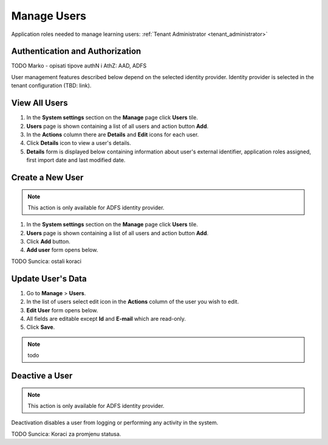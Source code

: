 .. _manage_users:

Manage Users
============

Application roles needed to manage learning users: :ref:`Tenant Administrator <tenant_administrator>`

Authentication and Authorization
^^^^^^^^^^^^^^^^^^^^^^^^^^^^^^^^^^^^^^^^

TODO Marko - opisati tipove authN i AthZ: AAD, ADFS

User management features described below depend on the selected identity provider. Identity provider is selected in the tenant configuration (TBD: link).


View All Users
^^^^^^^^^^^^^^

#. In the **System settings** section on the **Manage** page click **Users** tile.
#. **Users** page is shown containing a list of all users and action button **Add**.
#. In the **Actions** column there are **Details** and **Edit** icons for each user.
#. Click **Details** icon to view a user's details.
#. **Details** form is displayed below containing information about user's external identifier, application roles assigned, first import date and last modified date.

Create a New User
^^^^^^^^^^^^^^

.. note:: This action is only available for ADFS identity provider.

#. In the **System settings** section on the **Manage** page click **Users** tile.
#. **Users** page is shown containing a list of all users and action button **Add**.
#. Click **Add** button.
#. **Add user** form opens below.

TODO Suncica: ostali koraci

Update User's Data
^^^^^^^^^^^^^^

#. Go to **Manage** > **Users**.
#. In the list of users select edit icon in the **Actions** column of the user you wish to edit.
#. **Edit User** form opens below.
#. All fields are editable except **Id** and **E-mail** which are read-only.  
#. Click **Save**.

.. note:: todo
   

Deactive a User
^^^^^^^^^^^^^^^^^

.. note:: This action is only available for ADFS identity provider.

Deactivation disables a user from logging or performing any activity in the system. 

TODO Suncica: Koraci za promjenu statusa.
